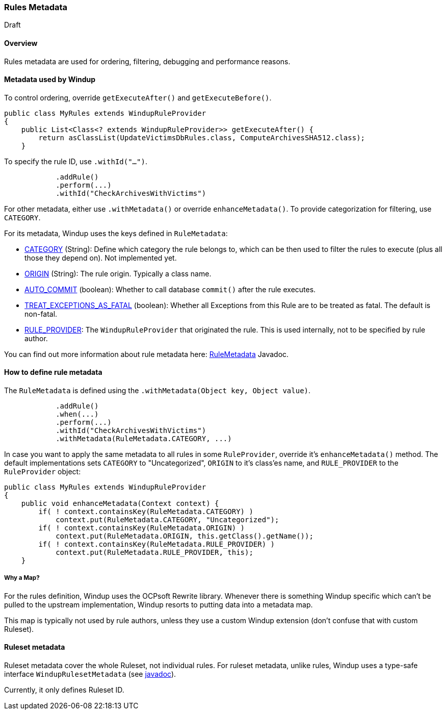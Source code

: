 === Rules Metadata

Draft

==== Overview
Rules metadata are used for ordering, filtering, debugging and performance reasons.

==== Metadata used by Windup

To control ordering, override `getExecuteAfter()` and `getExecuteBefore()`.

[source,java]
--------
public class MyRules extends WindupRuleProvider
{
    public List<Class<? extends WindupRuleProvider>> getExecuteAfter() {
        return asClassList(UpdateVictimsDbRules.class, ComputeArchivesSHA512.class);
    }
--------


To specify the rule ID, use `.withId("...")`.

[source,java]
--------
            .addRule()
            .perform(...)
            .withId("CheckArchivesWithVictims")
--------


For other metadata, either use `.withMetadata()` or override `enhanceMetadata()`.
To provide categorization for filtering, use `CATEGORY`.

For its metadata, Windup uses the keys defined in `RuleMetadata`:

* http://windup.github.io/windup/docs/javadoc/latest/org/jboss/windup/config/metadata/RuleMetadata.html#CATEGORY[CATEGORY] (String): Define which category the rule belongs to, which can be then used to filter the rules to execute (plus all those they depend on). Not implemented yet.

* http://windup.github.io/windup/docs/javadoc/latest/org/jboss/windup/config/metadata/RuleMetadata.html#ORIGIN[ORIGIN] (String): The rule origin. Typically a class name.

* http://windup.github.io/windup/docs/javadoc/latest/org/jboss/windup/config/metadata/RuleMetadata.html#[AUTO_COMMIT] (boolean): Whether to call database `commit()` after the rule executes.

* http://windup.github.io/windup/docs/javadoc/latest/org/jboss/windup/config/metadata/RuleMetadata.html#TREAT_EXCEPTIONS_AS_FATAL[TREAT_EXCEPTIONS_AS_FATAL] (boolean): Whether all Exceptions from this Rule are to be treated as fatal. The default is non-fatal.

* http://windup.github.io/windup/docs/javadoc/latest/org/jboss/windup/config/metadata/RuleMetadata.html#RULE_PROVIDER[RULE_PROVIDER]: The `WindupRuleProvider` that originated the rule. This is used internally, not to be specified by rule author.

You can find out more information about rule metadata here: http://windup.github.io/windup/docs/javadoc/latest/org/jboss/windup/config/metadata/RuleMetadata.html[RuleMetadata] Javadoc. 


==== How to define rule metadata

The `RuleMetadata` is defined using the `.withMetadata(Object key, Object value)`.

[source,java]
--------
            .addRule()
            .when(...)
            .perform(...)
            .withId("CheckArchivesWithVictims")
            .withMetadata(RuleMetadata.CATEGORY, ...)
--------

In case you want to apply the same metadata to all rules in some `RuleProvider`, override it's `enhanceMetadata()` method. The default implementations sets `CATEGORY` to "Uncategorized", `ORIGIN` to it's class'es name, and `RULE_PROVIDER` to the `RuleProvider` object:

[source,java]
--------
public class MyRules extends WindupRuleProvider
{
    public void enhanceMetadata(Context context) {
        if( ! context.containsKey(RuleMetadata.CATEGORY) )
            context.put(RuleMetadata.CATEGORY, "Uncategorized");
        if( ! context.containsKey(RuleMetadata.ORIGIN) )
            context.put(RuleMetadata.ORIGIN, this.getClass().getName());
        if( ! context.containsKey(RuleMetadata.RULE_PROVIDER) )
            context.put(RuleMetadata.RULE_PROVIDER, this);
    }
--------

===== Why a Map?

For the rules definition, Windup uses the OCPsoft Rewrite library. Whenever there is something Windup specific which can't be pulled to the upstream implementation, Windup resorts to putting data into a metadata map.

This map is typically not used by rule authors, unless they use a custom Windup extension (don't confuse that with custom Ruleset).


==== Ruleset metadata

Ruleset metadata cover the whole Ruleset, not individual rules.
For ruleset metadata, unlike rules, Windup uses a type-safe interface `WindupRulesetMetadata`
(see http://windup.github.io/windup/docs/javadoc/latest/org/jboss/windup/config/WindupRulesetMetadata.html[javadoc]).

Currently, it only defines Ruleset ID.
